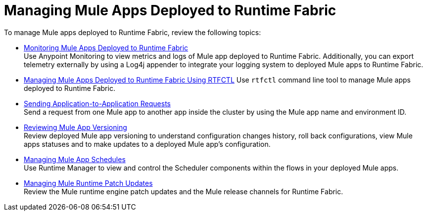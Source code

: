 = Managing Mule Apps Deployed to Runtime Fabric

To manage Mule apps deployed to Runtime Fabric, review the following topics:

* xref:manage-monitor-applications.adoc[Monitoring Mule Apps Deployed to Runtime Fabric] +
Use Anypoint Monitoring to view metrics and logs of Mule app deployed to Runtime Fabric. Additionally, you can export telemetry externally by using a Log4j appender to integrate your logging system to deployed Mule apps to Runtime Fabric.

* xref:install-rtfctl.adoc#manage-rtfctl-apps[Managing Mule Apps Deployed to Runtime Fabric Using RTFCTL]
Use `rtfctl` command line tool to manage Mule apps deployed to Runtime Fabric.

* xref:app-to-app-requests.adoc[Sending Application-to-Application Requests] +
Send a request from one Mule app to another app inside the cluster by using the Mule app name and environment ID.

* xref:app-versioning.adoc[Reviewing Mule App Versioning] +
Review deployed Mule app versioning to understand configuration changes history, roll back configurations, view Mule apps statuses and to make updates to a deployed Mule app's configuration.

* xref:manage-schedules.adoc[Managing Mule App Schedules] +
Use Runtime Manager to view and control the Scheduler components within the flows in your deployed Mule apps.

* xref:runtime-patch-updates.adoc[Managing Mule Runtime Patch Updates] +
Review the Mule runtime engine patch updates and the Mule release channels for Runtime Fabric.
